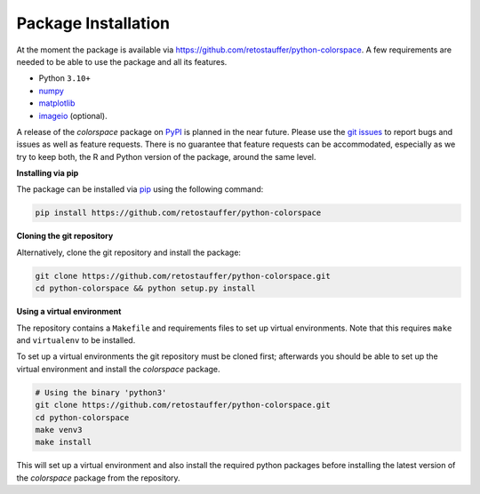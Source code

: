 
.. _article-installation:

Package Installation
====================

At the moment the package is available via
`<https://github.com/retostauffer/python-colorspace>`_.
A few requirements are needed to be able to use the package and all its features.

* Python ``3.10+``
* `numpy <https://pypi.org/project/numpy/>`_
* `matplotlib <https://pypi.org/project/matplotlib/>`_
* `imageio <https://pypi.org/project/imageio/>`_ (optional).

A release of the *colorspace* package on `PyPI <https://pypi.org>`_ is planned
in the near future. Please use the
`git issues <https://github.com/retostauffer/python-colorspace/issues>`_
to report bugs and issues as well as feature requests. There is no
guarantee that feature requests can be accommodated, especially as we try to
keep both, the R and Python version of the package, around the same level.


**Installing via pip**

The package can be installed via `pip <https://pypi.org/project/pip/>`_ using the following command:

.. code-block:: console

    pip install https://github.com/retostauffer/python-colorspace


**Cloning the git repository**

Alternatively, clone the git repository and install the package:

.. code-block:: console

    git clone https://github.com/retostauffer/python-colorspace.git
    cd python-colorspace && python setup.py install

**Using a virtual environment**

The repository contains a ``Makefile`` and requirements files to set up virtual
environments.  Note that this requires ``make`` and ``virtualenv`` to be
installed.

To set up a virtual environments the git repository must be cloned first;
afterwards you should be able to set up the virtual environment
and install the *colorspace* package.

.. code-block:: console

    # Using the binary 'python3'
    git clone https://github.com/retostauffer/python-colorspace.git
    cd python-colorspace
    make venv3
    make install

This will set up a virtual environment and also install the required
python packages before installing the latest version of the *colorspace*
package from the repository.



